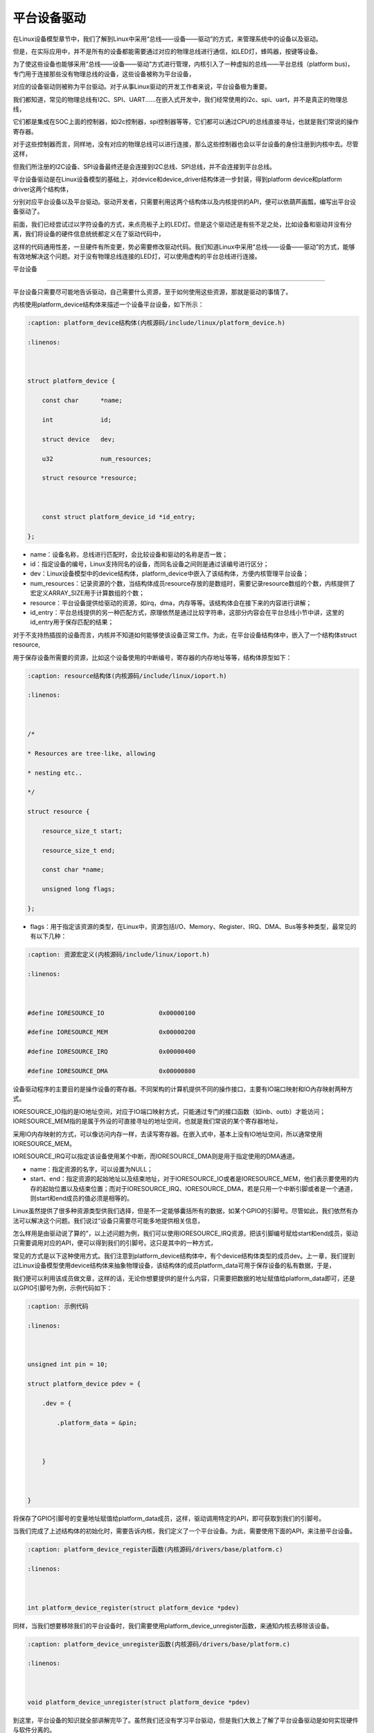 .. vim: syntax=rst



平台设备驱动
-----------------------


在Linux设备模型章节中，我们了解到Linux中采用“总线——设备——驱动”的方式，来管理系统中的设备以及驱动。

但是，在实际应用中，并不是所有的设备都能需要通过对应的物理总线进行通信，如LED灯，蜂鸣器，按键等设备。

为了使这些设备也能够采用“总线——设备——驱动”方式进行管理，内核引入了一种虚拟的总线——平台总线（platform bus)，专门用于连接那些没有物理总线的设备，这些设备被称为平台设备，

对应的设备驱动则被称为平台驱动。对于从事Linux驱动的开发工作者来说，平台设备极为重要。



我们都知道，常见的物理总线有I2C、SPI、UART......在嵌入式开发中，我们经常使用的i2c、spi、uart，并不是真正的物理总线，

它们都是集成在SOC上面的控制器，如i2c控制器，spi控制器等等，它们都可以通过CPU的总线直接寻址，也就是我们常说的操作寄存器。

对于这些控制器而言，同样地，没有对应的物理总线可以进行连接，那么这些控制器也会以平台设备的身份注册到内核中去。尽管这样，

但我们所注册的I2C设备、SPI设备最终还是会连接到I2C总线、SPI总线，并不会连接到平台总线。



平台设备驱动是在Linux设备模型的基础上，对device和device_driver结构体进一步封装，得到platform device和platform driver这两个结构体，

分别对应平台设备以及平台驱动。驱动开发者，只需要利用这两个结构体以及内核提供的API，便可以依葫芦画瓢，编写出平台设备驱动了。





前面，我们已经尝试过以字符设备的方式，来点亮板子上的LED灯。但是这个驱动还是有些不足之处，比如设备和驱动并没有分离，我们将设备的硬件信息统统都定义在了驱动代码中，

这样的代码通用性差，一旦硬件有所变更，势必需要修改驱动代码。我们知道Linux中采用“总线——设备——驱动”的方式，能够有效地解决这个问题。对于没有物理总线连接的LED灯，可以使用虚构的平台总线进行连接。







平台设备

~~~~~~

平台设备只需要尽可能地告诉驱动，自己需要什么资源，至于如何使用这些资源，那就是驱动的事情了。

内核使用platform_device结构体来描述一个设备平台设备，如下所示：



.. code-block:: c

    :caption: platform_device结构体(内核源码/include/linux/platform_device.h)

    :linenos:



    struct platform_device {

        const char	*name;

        int		id;

        struct device	dev;

        u32		num_resources;

        struct resource	*resource;



        const struct platform_device_id	*id_entry;        

    };



- name：设备名称，总线进行匹配时，会比较设备和驱动的名称是否一致；

- id：指定设备的编号，Linux支持同名的设备，而同名设备之间则是通过该编号进行区分；

- dev：Linux设备模型中的device结构体，platform_device中嵌入了该结构体，方便内核管理平台设备；

- num_resources：记录资源的个数，当结构体成员resource存放的是数组时，需要记录resource数组的个数，内核提供了宏定义ARRAY_SIZE用于计算数组的个数；

- resource：平台设备提供给驱动的资源，如irq，dma，内存等等。该结构体会在接下来的内容进行讲解；

- id_entry：平台总线提供的另一种匹配方式，原理依然是通过比较字符串，这部分内容会在平台总线小节中讲，这里的id_entry用于保存匹配的结果；



对于不支持热插拔的设备而言，内核并不知道如何能够使该设备正常工作。为此，在平台设备结构体中，嵌入了一个结构体struct resource,

用于保存设备所需要的资源，比如这个设备使用的中断编号，寄存器的内存地址等等，结构体原型如下：



.. code-block:: c

    :caption: resource结构体(内核源码/include/linux/ioport.h)

    :linenos:



    /*

    * Resources are tree-like, allowing

    * nesting etc..

    */

    struct resource {

        resource_size_t start;

        resource_size_t end;

        const char *name;

        unsigned long flags;

    };



- flags：用于指定该资源的类型，在Linux中，资源包括I/O、Memory、Register、IRQ、DMA、Bus等多种类型，最常见的有以下几种：



.. code-block:: c

    :caption: 资源宏定义(内核源码/include/linux/ioport.h)

    :linenos:



    #define IORESOURCE_IO		0x00000100	

    #define IORESOURCE_MEM		0x00000200

    #define IORESOURCE_IRQ		0x00000400

    #define IORESOURCE_DMA		0x00000800



设备驱动程序的主要目的是操作设备的寄存器。不同架构的计算机提供不同的操作接口，主要有IO端口映射和IO內存映射两种方式。

IORESOURCE_IO指的是IO地址空间，对应于IO端口映射方式，只能通过专门的接口函数（如inb、outb）才能访问；IORESOURCE_MEM指的是属于外设的可直接寻址的地址空间，也就是我们常说的某个寄存器地址，

采用IO内存映射的方式，可以像访问内存一样，去读写寄存器。在嵌入式中，基本上没有IO地址空间，所以通常使用IORESOURCE_MEM。

IORESOURCE_IRQ可以指定该设备使用某个中断，而IORESOURCE_DMA则是用于指定使用的DMA通道。



- name：指定资源的名字，可以设置为NULL；

- start、end：指定资源的起始地址以及结束地址，对于IORESOURCE_IO或者是IORESOURCE_MEM，他们表示要使用的内存的起始位置以及结束位置；而对于IORESOURCE_IRQ、IORESOURCE_DMA，若是只用一个中断引脚或者是一个通道，则start和end成员的值必须是相等的。









Linux虽然提供了很多种资源类型供我们选择，但是不一定能够囊括所有的数据，如某个GPIO的引脚号。尽管如此，我们依然有办法可以解决这个问题。我们说过“设备只需要尽可能多地提供相关信息，

怎么样用是由驱动说了算的”，以上述问题为例，我们可以使用IORESOURCE_IRQ资源，把该引脚编号赋给start和end成员，驱动只需要调用对应的API，便可以得到我们的引脚号。这只是其中的一种方式，

常见的方式是以下这种使用方式。我们注意到platform_device结构体中，有个device结构体类型的成员dev。上一章，我们提到过Linux设备模型使用device结构体来抽象物理设备，该结构体的成员platform_data可用于保存设备的私有数据，于是，

我们便可以利用该成员做文章，这样的话，无论你想要提供的是什么内容，只需要把数据的地址赋值给platform_data即可，还是以GPIO引脚号为例，示例代码如下：





.. code-block:: c

    :caption: 示例代码

    :linenos: 



    unsigned int pin = 10;

    struct platform_device pdev = {

        .dev = {

            .platform_data = &pin;



        }



    }



将保存了GPIO引脚号的变量地址赋值给platform_data成员，这样，驱动调用特定的API，即可获取到我们的引脚号。



当我们完成了上述结构体的初始化时，需要告诉内核，我们定义了一个平台设备。为此，需要使用下面的API，来注册平台设备。





.. code-block:: c

    :caption: platform_device_register函数(内核源码/drivers/base/platform.c)

    :linenos:



    int platform_device_register(struct platform_device *pdev)



同样，当我们想要移除我们的平台设备时，我们需要使用platform_device_unregister函数，来通知内核去移除该设备。



.. code-block:: c 

    :caption: platform_device_unregister函数(内核源码/drivers/base/platform.c)

    :linenos:



    void platform_device_unregister(struct platform_device *pdev)



到这里，平台设备的知识就全部讲解完毕了。虽然我们还没有学习平台驱动，但是我们大致上了解了平台设备驱动是如何实现硬件与软件分离的。

首先他将硬件部分的代码与驱动部分的代码分开，然后在他们之间搭建了一座桥——统一的数据结构以及函数接口，

两者间的数据交互直接在“这座桥”上进行，从而很好地实现了驱动和硬件相分离。



平台驱动

~~~~

学完平台设备之后，在学平台驱动之前，想象一下，我们现在内核已经注册了一个平台设备，它提供了什么样的资源，

我的驱动要如何提取这些资源，提取这些资源之后，又该如何使设备正常工作呢？这便是平台驱动的重点。

内核中使用platform_driver结构体来描述平台驱动，结构体原型如下所示：



.. code-block:: c

    :caption: platform_driver结构体(内核源码/include/platform_device.h)

    :linenos:



    struct platform_driver {

        int (*probe)(struct platform_device *);

        int (*remove)(struct platform_device *);

        struct device_driver driver;

        const struct platform_device_id *id_table;

    };



- probe：函数指针类型，指向驱动的probe函数，当总线为设备和驱动匹配上之后，会执行驱动的probe函数。我们通常在该函数中，对设备进行一系列的初始化。

- remove：函数指针类型，指向驱动的remove函数，当我们移除我们的平台设备时，会调用该函数，该函数实现的操作，通常是probe函数的逆过程。

- driver：Linux设备模型中用于抽象驱动的device_driver结构体，platform_driver嵌入该结构体，方便内核管理平台驱动；

- id_table：表示该驱动能够兼容的设备类型。



.. code-block:: c

    :caption: id_table结构体(内核源码/include/linux/mod_devicetable.h)

    :linenos:



    struct platform_device_id {

        char name[PLATFORM_NAME_SIZE];

        kernel_ulong_t driver_data;

    };



我们可以看到，platform_device_id中有两个成员，一个是数组，用于指定驱动的名称，总线进行匹配时，

会依据该结构体的name成员进行对比。在platform_device中也存在该类型的变量id_entry，当平台设备与平台驱动匹配成功时，

平台设备的id_entry会保存对应的条目。我们知道同系列的设备中，往往只是某些寄存器的配置发生了改变，为了减少代码的冗余，

尽量做到一个驱动可以匹配多个设备的目的，在platform_device_id中提供了另一个成员变量driver_data，Linux用kernel_ulong_t类型来表示无符号长整形（unsigned long），

使用该变量来保存设备的配置。以imx的串口为例，具体代码如下：



.. code-block:: c

    :caption: 示例代码(内核源码/drivers/tty/serial/imx.c)

    :linenos:



    static struct imx_uart_data imx_uart_devdata[] = {

        [IMX1_UART] = {

            .uts_reg = IMX1_UTS,

            .devtype = IMX1_UART,

        },

        [IMX21_UART] = {

            .uts_reg = IMX21_UTS,

            .devtype = IMX21_UART,

        },

        [IMX6Q_UART] = {

            .uts_reg = IMX21_UTS,

            .devtype = IMX6Q_UART,

        },

    };



    static struct platform_device_id imx_uart_devtype[] = {

        {

            .name = "imx1-uart",

            .driver_data = (kernel_ulong_t) &imx_uart_devdata[IMX1_UART],

        }, {

            .name = "imx21-uart",

            .driver_data = (kernel_ulong_t) &imx_uart_devdata[IMX21_UART],

        }, {

            .name = "imx6q-uart",

            .driver_data = (kernel_ulong_t) &imx_uart_devdata[IMX6Q_UART],

        }, {

            /* sentinel */

        }

    };



上述驱动代码中，支持三种设备的串口，分别是imx1、imx21、imx6q，他们之间区别在于串口的test寄存器地址。前面提到过，

当总线成功配对平台驱动以及平台设备时，会将对应的id_table条目赋值给平台设备的id_entry成员，而平台驱动的probe函数是以平台设备为参数，

这样的话，就可以拿到当前设备串口的test寄存器地址了。



当我们初始化了平台驱动结构体之后，通过以下函数来注册我们的平台驱动，由于platform_driver中嵌入了driver结构体，结合Linux设备模型的知识，

那么当我们成功注册了一个平台驱动时，就会在/sys/bus/platform/driver目录生成一个新的子目录。



.. code-block:: c 

    :caption: platform_driver_register函数

    :linenos:



    int platform_driver_register(struct platform_driver *drv);



当我们移除我们的模块时，需要注销掉已注册的平台驱动，Linux提供以下函数，用于注销我们的平台驱动。



.. code-block:: c 

    :caption: platform_driver_unregister函数(内核源码/drivers/base/platform.c)

    :linenos:



    void platform_driver_unregister(struct platform_driver *drv);



上面所讲的内容是最基本的平台驱动框架，只需要实现probe函数、remove函数，初始化platform_driver结构体，并调用platform_driver_register进行注册即可。

这只是完成了本小节的一个重点，另一个重点便是如何获取平台设备提供的资源。在学习平台设备的时候，我们知道Linux使用结构体resource来抽象我们的资源，

以及可以利用设备结构体device中的成员platform_data来保存私有数据。下面，先看一下，如何获取平台设备中结构体resource提供的资源。

函数platform_get_resource通常会在驱动的probe函数中执行，用于获取平台设备提供的资源结构体，最终会返回一个struct resource类型的指针，

函数原型如下：



.. code-block:: c

    :caption: platform_get_resource函数

    :linenos:



    struct resource *platform_get_resource(struct platform_device *dev, unsigned int type, unsigned int num);



- dev：指定要获取哪个平台设备的资源；

- type：指定获取资源的类型，如IORESOURCE_MEM、IORESOURCE_IO等；

- num：指定要获取的资源编号。每个设备所需要资源的个数是不一定的，为此内核对这些资源进行了编号，对于不同的资源，编号之间是相互独立的。



假若资源类型为IORESOURCE_IRQ，内核还提供以下函数接口，来获取中断引脚，



.. code-block:: c 

    :caption: platform_get_irq函数

    :linenos:



    int platform_get_irq(struct platform_device *pdev, unsigned int num)



- pdev：指定要获取哪个平台设备的资源；

- num：指定要获取的资源编号。



对于存放在device结构体中成员platform_data的数据，我们可以使用dev_get_platdata函数来获取，函数原型如下所示：



.. code-block:: c 

    :caption: dev_get_platdata函数

    :linenos:



    static inline void *dev_get_platdata(const struct device *dev)

    {

        return dev->platform_data;

    }



dev_get_platdata函数的实现十分简单，直接返回device结构体中成员platform_data的值。



平台驱动需要实现probe函数，当平台总线成功匹配驱动和设备时，则会调用驱动的probe函数，在该函数中使用上述的函数接口来获取资源，

以初始化设备，最后填充结构体platform_driver，调用platform_driver_register进行注册。



平台总线

~~~~~

在Linux的设备驱动模型中，总线是最重要的一环。上一节中，我们提到过总线是负责匹配设备和驱动，

它维护了一个链表，里面记录着各个已经注册的平台设备和平台驱动。每当有新的设备或者是新的驱动加入到总线时，

总线便会调用platform_match函数对新增的设备或驱动，进行配对。内核中使用bus_type来抽象描述系统中的总线，平台总线结构体原型如下所示：



.. code-block:: c

    :caption: platform_bus_type结构体(内核源码/driver/base/platform.c)

    :linenos:



    struct bus_type platform_bus_type = {

        .name		= "platform",

        .dev_groups	= platform_dev_groups,

        .match		= platform_match,

        .uevent		= platform_uevent,

        .pm		= &platform_dev_pm_ops,

    };

    EXPORT_SYMBOL_GPL(platform_bus_type);



platform_bus_type来描述平台总线，由于内核已经替我们实现了平台总线，我们只需要了解platform总线的match函数，

清楚platform总线是如何将平台设备以及平台驱动联系到一起，其函数原型如下：



.. code-block:: c

    :caption: platform_match函数(内核源码/driver/base/platform.c)

    :linenos:



    static int platform_match(struct device *dev, struct device_driver *drv)

    {

        struct platform_device *pdev = to_platform_device(dev);

        struct platform_driver *pdrv = to_platform_driver(drv);



        /* When driver_override is set, only bind to the matching driver */

        if (pdev->driver_override)

            return !strcmp(pdev->driver_override, drv->name);



        /* Attempt an OF style match first */

        if (of_driver_match_device(dev, drv))

            return 1;



        /* Then try ACPI style match */

        if (acpi_driver_match_device(dev, drv))

            return 1;



        /* Then try to match against the id table */

        if (pdrv->id_table)

            return platform_match_id(pdrv->id_table, pdev) != NULL;



        /* fall-back to driver name match */

        return (strcmp(pdev->name, drv->name) == 0);

    }



platform_match函数只传入两个参数：dev和drv。回想前面所学的知识，我们知道在platform_device和platform_driver中也有对应的成员，

在platform_match开头，调用了两个宏定义to_platform_device和to_platform_driver，原型如下所示：



.. code-block:: c

    :caption: to_platform_xxx宏定义(内核源码/include/linux/platform_device.h)

    :linenos:



    #define to_platform_device(x) container_of((x), struct platform_device, dev)

    #define to_platform_driver(drv)	(container_of((drv), struct platform_driver, driver))



宏定义to_platform_device和to_platform_driver实现了对container_of的封装，利用该这两个宏便可以得到进行匹配的platform_driver和platform_device。

platform总线提供了四种匹配方式，并且这四种方式存在着优先级：设备树机制>ACPI匹配模式>id_table方式>字符串比较。虽然匹配方式五花八门，但是并没有涉及到任何复杂的算法，

都只是在匹配的过程中，比较一下设备和驱动提供的某个成员的字符串是否相同。设备树是一种描述硬件的数据结构，它用一个非C语言的脚本来描述这些硬件设备的信息。

驱动和设备之间的匹配时通过比较compatible的值。acpi主要是用于电源管理，基本上用不到，这里就并不进行讲解了。关于设备树的匹配机制，会在设备树章节进行详细分析。



我们在定义结构体platform_driver时，我们需要提供一个id_table的数组，该数组说明了当前的驱动能够支持的设备。当加载该驱动时，总线的match函数发现id_table非空，

则会比较id_table中的name成员和平台设备的name成员，若相同，则会返回匹配的条目，具体的实现过程如下：



.. code-block:: c

    :caption: platform_match_id函数(内核源码/drivers/base/platform.c)

    :linenos:



    static const struct platform_device_id *platform_match_id(

                const struct platform_device_id *id,

                struct platform_device *pdev)

    {

        while (id->name[0]) {

            if (strcmp(pdev->name, id->name) == 0) {

                pdev->id_entry = id;

                return id;

            }

            id++;

        }

        return NULL;

    }



每当有新的驱动或者设备添加到总线时，总线便会调用match函数对新的设备或者驱动进行配对。platform_match_id函数中第一个参数为驱动提供的id_table，

第二个参数则是待匹配的平台设备。当待匹配的平台设备的name字段的值等于驱动提供的id_table中的值时，会将当前匹配的项赋值给platform_device中的id_entry，

返回一个非空指针。若没有成功匹配，则返回空指针。



.. image:: ./media/id_table_match.jpg

   :align: center

   :alt: 驱动和设备匹配过程



倘若我们的驱动没有提供前三种方式的其中一种，那么总线进行匹配时，只能比较platform_device中的name字段以及嵌在platform_driver中的device_driver的name字段。





.. image:: ./media/name_match.jpg

   :align: center

   :alt: 名称匹配方式





实验

~~~~~~~~~~~~~

前面的小节，学习了平台设备驱动的相关理论知识。回到我们最初的问题，本节将会将平台设备驱动，应用到LED字符设备驱动的代码中，实现硬件与软件代码相分离，巩固平台设备驱动的学习。

**本章的示例代码目录为：base_code/linux_driver/platform_driver**

定义平台设备

---------------

我们需要将字符设备中的硬件信息提取出来，独立成一份代码，将其作为平台设备，注册到内核中。

点亮LED灯，需要与LED灯相关的寄存器，包括GPIO时钟寄存器，IO配置寄存器，IO数据寄存器等，这些资源，实际上就是寄存器地址，可以使用IORESOURCE_MEM进行处理；

除了这些之外，还需要提供一些寄存器的偏移量，我们可以利用平台设备的私有数据进行管理。



.. code-block:: c

    :caption: 寄存器宏定义(位于../base_code/linux_driver/platform_driver/led_pdev.c)

    :linenos:



    #define CCM_CCGR1 										0x20C406C	//时钟控制寄存器

    #define IOMUXC_SW_MUX_CTL_PAD_GPIO1_IO04 				0x20E006C	//GPIO1_04复用功能选择寄存器

    #define IOMUXC_SW_PAD_CTL_PAD_GPIO1_IO04 				0x20E02F8	//PAD属性设置寄存器

    #define GPIO1_GDIR 										0x0209C004	//GPIO方向设置寄存器（输入或输出）

    #define GPIO1_DR 										0x0209C000	//GPIO输出状态寄存器



    #define CCM_CCGR3 										0x020C4074

    #define GPIO4_GDIR 										0x020A8004

    #define GPIO4_DR 										0x020A8000



    #define IOMUXC_SW_MUX_CTL_PAD_GPIO4_IO020 			    0x020E01E0

    #define IOMUXC_SW_PAD_CTL_PAD_GPIO4_IO020 			    0x020E046C



    #define IOMUXC_SW_MUX_CTL_PAD_GPIO4_IO019 			    0x020E01DC

    #define IOMUXC_SW_PAD_CTL_PAD_GPIO4_IO019 			    0x020E0468



关于LED灯的寄存器，我们采用宏定义进行封装，具体每个寄存器的作用，可以参考《IMX6ULRM》。定义一个resource结构体，用于存放上述的寄存器地址，提供给驱动使用，如下所示：



.. code-block:: c

    :caption: 定义资源数组(位于../base_code/linux_driver/platform_driver/led_pdev.c)

    :linenos: 



    static struct resource rled_resource[] = {

        [0] = DEFINE_RES_MEM(GPIO1_DR, 4),

        [1] = DEFINE_RES_MEM(GPIO1_GDIR, 4),

        [2] = DEFINE_RES_MEM(IOMUXC_SW_MUX_CTL_PAD_GPIO1_IO04, 4),

        [3] = DEFINE_RES_MEM(CCM_CCGR1, 4),

        [4] = DEFINE_RES_MEM(IOMUXC_SW_PAD_CTL_PAD_GPIO1_IO04, 4),

    };



在内核源码/include/linux/ioport.h中，提供了宏定义DEFINE_RES_MEM、DEFINE_RES_IO、DEFINE_RES_IRQ和DEFINE_RES_DMA，用来定义所需要的资源类型。

DEFINE_RES_MEM用于定义IORESOURCE_MEM类型的资源，我们只需要传入两个参数，一个是寄存器地址，另一个是大小。从手册上看，可以得知一个寄存器都是32位的，因此，

这里我们选择需要4个字节大小的空间。rled_resource资源数组中，我们将所有的MEM资源进行了编号，0对应了GPIO1_DR，1对应了GPIO1_GDIR，驱动到时候就可以根据这些编号获得对应的寄存器地址。

我们使用一个数组rled_hwinfo，来记录这些偏移量，填充平台私有数据时，只需要把数组的首地址赋给platform_data即可。



.. code-block:: c

    :caption: 定义平台设备的私有数据(位于../base_code/linux_driver/platform_driver/led_pdev.c)

    :linenos: 



    unsigned int rled_hwinfo[2] = { 4, 26 };



关于设备的硬件信息，我们已经全部完成了，接下来只需要定义一个platform_device类型的变量，填充相关信息。



.. code-block:: c

    :caption: 定义平台设备(位于../base_code/linux_driver/platform_driver/led_pdev.c)

    :linenos: 



    static int led_cdev_release(struct inode *inode, struct file *filp)

    {

        return 0;

    }



    /* red led device */ 

    static struct platform_device rled_pdev = {

        .name = "led_pdev",

        .id = 0,

        .num_resources = ARRAY_SIZE(rled_resource),

        .resource = rled_resource,

        .dev = {

            .release = led_release,

            .platform_data = rled_hwinfo,

            },

    };



这里我们定义了一个设备名为“led_pdev”的设备，这里的名字确保要和驱动的名称保持一致，否则就会导致匹配失败。id编号设置为0，驱动会利用该编号来注册设备。

对于设备资源，我们将上面实现好的rled_resource数组赋值给resource成员，同时，我们还需要指定资源的数量，内核同样也提供了宏定义ARRAY_SIZE，用于计算数组长度，

因此，num_resources直接赋值为ARRAY_SIZE(rled_resource)。这里的led_release函数为空，目的为了防止卸载模块，内核提示报错。



最后，只需要在模块加载的函数中调用platform_device_register函数，这样，当加载该内核模块时，新的平台设备就会被注册到内核中去，实现方式如下：





.. code-block:: c

    :caption: 模块初始化(位于../base_code/linux_driver/platform_driver/led_pdev.c)

    :linenos:



    static __init int led_pdev_init(void)

    {

        printk("pdev init\n");

        platform_device_register(&rled_pdev);

        return 0;

    }



    module_init(led_pdev_init);



    static __exit void led_pdev_exit(void)

    {

        printk("pdev exit\n");

        platform_device_unregister(&rled_pdev);

    }



    module_exit(led_pdev_exit);



    MODULE_AUTHOR("Embedfire");

    MODULE_LICENSE("GPL");

    MODULE_DESCRIPTION("the example for platform driver");



这样，我们就实现了一个新的设备，只需要在开发板上加载该模块，平台总线下就会挂载我们LED灯的平台设备。



定义平台驱动

-------------------

我们已经注册了一个新的平台设备，驱动只需要提取该设备提供的资源，并提供相应的操作方式即可。这里我们仍然采用字符设备来控制我们的LED灯，关于这部分的内容，LED灯字符设备已经详细讲解过了，

后面只会贴出相应的代码，不做详细介绍了。



我们驱动提供id_table的方式，来匹配设备。我们定义一个platform_device_id类型的变量led_pdev_ids，说明驱动支持哪些设备，

这里我们只支持一个设备，名称为led_pdev，要与平台设备提供的名称保持一致。



.. code-block:: c

    :caption: id_table(位于../base_code/linux_driver/platform_driver/led_pdrv.c)

    :linenos: 





    static struct platform_device_id led_pdev_ids[] = {

        {.name = "led_pdev"},

        {}

    };



    MODULE_DEVICE_TABLE(platform, led_pdev_ids);



代码提供了驱动支持哪些设备，这仅仅完成了第一个内容，这是总线进行匹配时所需要的内容。匹配成功之后，驱动需要去提取设备的资源，

这部分工作都是在probe函数中完成。由于我们采用字符设备的框架，因此，在probe过程，还需要完成字符设备的注册等工作，具体实现的代码如下：



.. code-block:: c

    :caption: led_pdrv_probe函数(位于../base_code/linux_driver/platform_driver/led_pdrv.c)

    :linenos: 



    struct led_data {

        unsigned int led_pin;

        unsigned int clk_regshift;



        unsigned int __iomem *va_dr;

        unsigned int __iomem *va_gdir;

        unsigned int __iomem *va_iomuxc_mux;

        unsigned int __iomem *va_ccm_ccgrx;

        unsigned int __iomem *va_iomux_pad;	



        struct cdev led_cdev;



    };    





    static int led_pdrv_probe(struct platform_device *pdev)

    {

        struct led_data *cur_led;

        unsigned int *led_hwinfo;

        

        struct resource *mem_dr;

        struct resource *mem_gdir;

        struct resource *mem_iomuxc_mux;

        struct resource *mem_ccm_ccgrx;

        struct resource *mem_iomux_pad; 	



        dev_t cur_dev;



        int ret = 0;

        

        printk("led platform driver probe\n");

        //第一步：提取平台设备提供的资源

        cur_led = devm_kzalloc(&pdev->dev, sizeof(struct led_data), GFP_KERNEL);

        if(!cur_led)

            return -ENOMEM;

        led_hwinfo = devm_kzalloc(&pdev->dev, sizeof(unsigned int)*2, GFP_KERNEL);

        if(!led_hwinfo)

            return -ENOMEM;



        /* get the pin for led and the reg's shift */

        led_hwinfo = dev_get_platdata(&pdev->dev);



        cur_led->led_pin = led_hwinfo[0];

        cur_led->clk_regshift = led_hwinfo[1];

        /* get platform resource */

        mem_dr = platform_get_resource(pdev, IORESOURCE_MEM, 0);

        mem_gdir = platform_get_resource(pdev, IORESOURCE_MEM, 1);

        mem_iomuxc_mux = platform_get_resource(pdev, IORESOURCE_MEM, 2);

        mem_ccm_ccgrx = platform_get_resource(pdev, IORESOURCE_MEM, 3);

        mem_iomux_pad = platform_get_resource(pdev, IORESOURCE_MEM, 4);



        cur_led->va_dr =

            devm_ioremap(&pdev->dev, mem_dr->start, resource_size(mem_dr));

        cur_led->va_gdir =

            devm_ioremap(&pdev->dev, mem_gdir->start, resource_size(mem_gdir));

        cur_led->va_iomuxc_mux =

            devm_ioremap(&pdev->dev, mem_iomuxc_mux->start,

                resource_size(mem_iomuxc_mux));

        cur_led->va_ccm_ccgrx =

            devm_ioremap(&pdev->dev, mem_ccm_ccgrx->start,

                resource_size(mem_ccm_ccgrx));

        cur_led->va_iomux_pad =

            devm_ioremap(&pdev->dev, mem_iomux_pad->start,

                resource_size(mem_iomux_pad));

        //第二步：注册字符设备

        cur_dev = MKDEV(DEV_MAJOR, pdev->id);



        register_chrdev_region(cur_dev, 1, "led_cdev");



        cdev_init(&cur_led->led_cdev, &led_cdev_fops);



        ret = cdev_add(&cur_led->led_cdev, cur_dev, 1);

        if(ret < 0)

        {

            printk("fail to add cdev\n");

            goto add_err;

        }

        

        device_create(my_led_class, NULL, cur_dev, NULL, DEV_NAME "%d", pdev->id);



        /* save as drvdata */ 

        platform_set_drvdata(pdev, cur_led);



        return 0;



    add_err:

        unregister_chrdev_region(cur_dev, 1);

        return ret;

    }





代码中仍然使用结构体led_data来管理我们LED灯的硬件信息，首先，我们需要获取平台设备中提供的资源，使用dev_get_platdata函数获取私有数据，得到LED灯的寄存器偏移量，

并赋值给cur_led->led_pin和cur_led->clk_regshift。同样的，利用函数platform_get_resource可以获取到各个寄存器的地址，在内核中，这些地址并不能够直接使用，

必须使用devm_ioremap函数将这些地址转换为虚拟地址。这样的话，我们就完成提取资源的工作了。



接下来，就需要注册一个LED字符设备了。开发板上板载了三个LED灯，在rled_pdev结构体中，我们指定了红灯的ID号为0，我们可以利用该id号，来作为字符设备的次设备号，用于区分不同的LED灯。

使用MKDEV宏定义来创建一个设备编号，再调用register_chrdev_region、cdev_init、cdev_add等函数来注册字符设备。在probe函数的最后，我们使用platform_set_drvdata函数，保存了当前的LED数据信息。



当驱动的内核模块被卸载时，我们需要将注册的驱动注销，相应的字符设备也同样需要注销，具体的实现代码如下：



.. code-block:: c

    :caption: led_pdrv_remove函数(位于../base_code/linux_driver/platform_driver/led_pdrv.c)

    :linenos: 



    static int led_pdrv_remove(struct platform_device *pdev)

    {

        dev_t cur_dev; 

        struct led_data *cur_data = platform_get_drvdata(pdev);





        printk("led platform driver remove\n");



        cur_dev = MKDEV(DEV_MAJOR, pdev->id);



        cdev_del(&cur_data->led_cdev);



        device_destroy(my_led_class, cur_dev);



        unregister_chrdev_region(cur_dev, 1);



        return 0;

    }



我们在probe函数中调用了platform_set_drvdata，将当前的LED灯数据结构体保存到pdev的driver_data成员中，

我们只需要调用platform_get_drvdata，即可获取当前LED灯对应的结构体，该结构体中包含了字符设备，调用cdev_del删除对应的字符设备，

删除/dev目录下的设备，则调用函数device_destroy，最后使用函数unregister_chrdev_region，注销掉当前的字符设备编号



关于操作LED灯字符设备的方式，实现方式如下，具体介绍可以参阅LED灯字符设备章节的内容。





.. code-block:: c

    :caption: led灯的字符设备框架(位于../base_code/linux_driver/platform_driver/led_pdrv.c)

    :linenos: 



    static int led_cdev_open(struct inode *inode, struct file *filp)

    {

        printk("%s\n", __func__);

        

        struct led_data *cur_led = container_of(inode->i_cdev, struct led_data, led_cdev);

        unsigned int val = 0;



        val = readl(cur_led->va_ccm_ccgrx);

        val &= ~(3 << cur_led->clk_regshift);

        val |= (3 << cur_led->clk_regshift);

        writel(val, cur_led->va_ccm_ccgrx);



        writel(5, cur_led->va_iomuxc_mux);



        writel(0x1F838, cur_led->va_iomux_pad);



        val = readl(cur_led->va_gdir);

        val &= ~(1 << cur_led->led_pin);

        val |= (1 << cur_led->led_pin);

        writel(val, cur_led->va_gdir);



        val = readl(cur_led->va_dr);

        val |= (0x01 << cur_led->led_pin);

        writel(val, cur_led->va_dr);



        filp->private_data = cur_led;



        return 0;

    }





    static int led_cdev_release(struct inode *inode, struct file *filp)

    {

        return 0;

    }



    static ssize_t led_cdev_write(struct file *filp, const char __user * buf,

                    size_t count, loff_t * ppos)

    {

        unsigned long val = 0;

        unsigned long ret = 0;



        int tmp = count;



        struct led_data *cur_led = (struct led_data *)filp->private_data;



        kstrtoul_from_user(buf, tmp, 10, &ret);



        val = readl(cur_led->va_dr);

        if (ret == 0)

            val &= ~(0x01 << cur_led->led_pin);

        else

            val |= (0x01 << cur_led->led_pin);



        writel(val, cur_led->va_dr);

        *ppos += tmp;



        return tmp;

    }



    static struct file_operations led_cdev_fops = {

        .open = led_cdev_open,

        .release = led_cdev_release,

        .write = led_cdev_write,

    };



最后，我们只需要将我们实现好的内容，填充到platform_driver类型的结构体，并使用platform_driver_register函数注册即可。



.. code-block:: c

    :caption: 注册平台驱动(位于../base_code/linux_driver/platform_driver/led_pdrv.c)

    :linenos: 



    static struct platform_driver led_pdrv = {    

        .probe = led_pdrv_probe,

        .remove = led_pdrv_remove,

        .driver.name = "led_pdev",

        .id_table = led_pdev_ids,

    };



    static __init int led_pdrv_init(void)

    {

        printk("led platform driver init\n");



        my_led_class = class_create(THIS_MODULE, "my_leds");

        

        platform_driver_register(&led_pdrv);



        return 0;

    }

    module_init(led_pdrv_init);





    static __exit void led_pdrv_exit(void)

    {

        printk("led platform driver exit\n");	



        platform_driver_unregister(&led_pdrv);



        class_destroy(my_led_class);



    }

    module_exit(led_pdrv_exit);



    MODULE_AUTHOR("Embedfire");

    MODULE_LICENSE("GPL");

    MODULE_DESCRIPTION("the example for platform driver");



我们在led_pdrv中定义了两种匹配模式，在平台总线匹配过程中，只会根据id_table中的name值进行匹配，若和平台设备的name值相等，则表示匹配成功；

反之，则匹配不成功，表明当前内核没有该驱动能够支持的设备。在模块的初始化函数led_pdrv_init中，我们调用函数class_create，来创建一个led类，并且调用函数platform_driver_register，

注册我们的平台驱动结构体，这样当加载该内核模块时，就会有新的平台驱动加入到内核中。模块的注销函数led_pdrv_exit，则是初始化函数的逆过程。



编译led_pdrv.c和led_pdev.c的Makefile如下所示，编写该Makefile时，只需要根据实际情况修改变量KERNEL_DIR和obj-m即可。



   :caption: Makefile(位于../base_code/linux_driver/platform_driver/Makefile)
   :language: makefile
   :linenos:  

    KERNEL_DIR = /home/embedfire/linux4.19



    obj-m := led_pdev.o led_pdrv.o



    all:modules

    modules clean:

        $(MAKE) -C $(KERNEL_DIR) M=$(shell pwd) $@









实验结果

-------------------

教程中为了节省篇幅，只列举了一个led灯，配套的例程中提供了三个LED的代码。当我们运行命令"insmod led_pdev.ko"后，

可以在/sys/bus/platform/devices下看到我们注册的LED灯设备，共有三个，后面的数字0、1、2对应了平台设备结构体的id编号。



.. image:: ./media/led_devices.jpg

   :align: center

   :alt: led灯设备





执行命令“insmod led_pdrv.ko”，加载LED的平台驱动。在运行命令“dmesg|tail"来查看内核打印信息，可以看到打印了三次probe，分别对应了三个LED灯设备。



.. image:: ./media/result.jpg

   :align: center

   :alt: led灯设备



通过驱动代码，最后会在/dev下创建三个LED灯设备，分别为led0、led1、led2，可以使用echo命令来测试我们的LED驱动是否正常。

以红灯（/dev/led0）为例，我们使用命令“echo 0 > /dev/led0”可控制红灯亮，命令“echo 1 > /dev/led0”可控制红灯亮，
